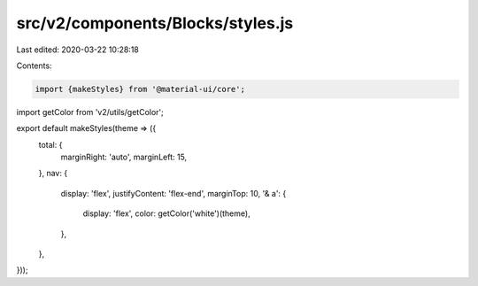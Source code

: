 src/v2/components/Blocks/styles.js
==================================

Last edited: 2020-03-22 10:28:18

Contents:

.. code-block:: js

    import {makeStyles} from '@material-ui/core';
import getColor from 'v2/utils/getColor';

export default makeStyles(theme => ({
  total: {
    marginRight: 'auto',
    marginLeft: 15,
  },
  nav: {
    display: 'flex',
    justifyContent: 'flex-end',
    marginTop: 10,
    '& a': {
      display: 'flex',
      color: getColor('white')(theme),
    },
  },
}));


